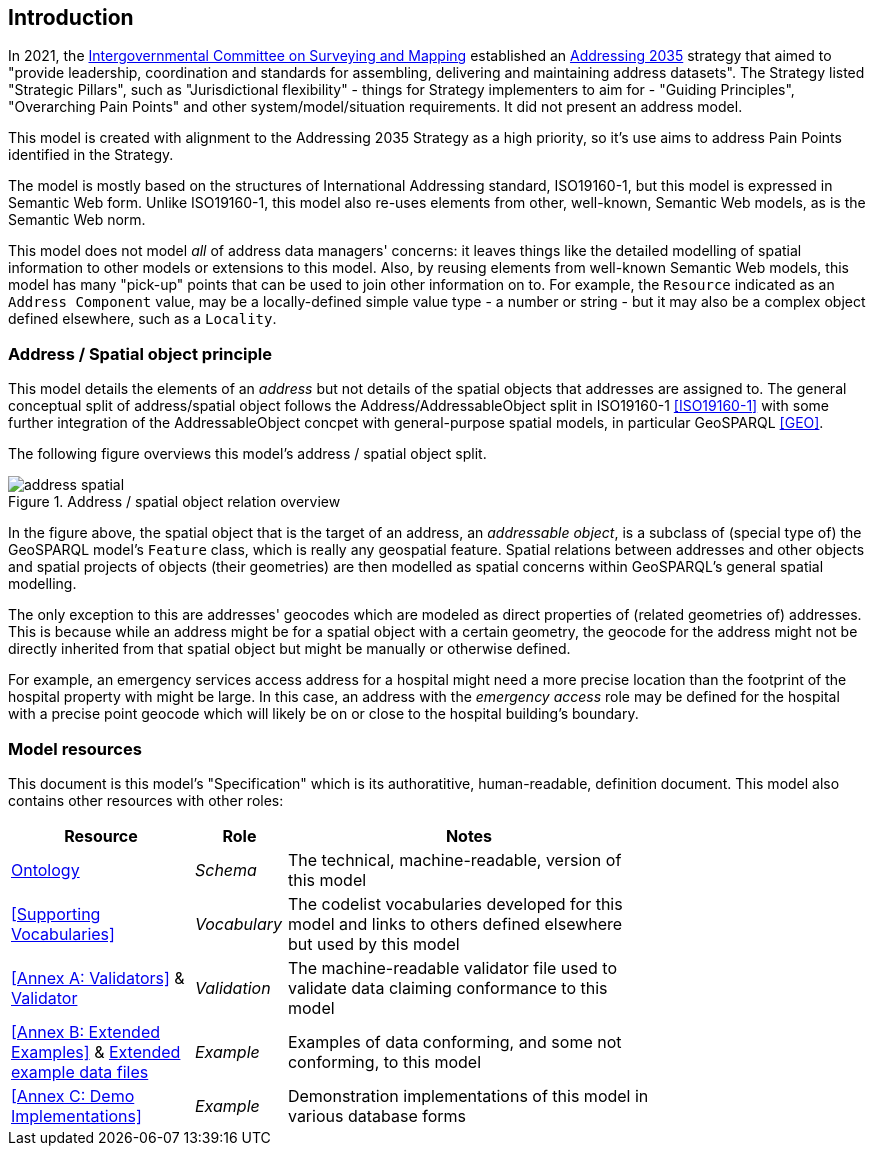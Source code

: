 == Introduction

In 2021, the https://www.icsm.gov.au/[Intergovernmental Committee on Surveying and Mapping] established an https://www.icsm.gov.au/publications/addressing-2035[Addressing 2035] strategy that aimed to "provide leadership, coordination and standards for assembling, delivering and maintaining address datasets". The Strategy listed "Strategic Pillars", such as "Jurisdictional
flexibility" - things for Strategy implementers to aim for - "Guiding Principles", "Overarching Pain Points" and other system/model/situation requirements. It did not present an address model.

This model is created with alignment to the Addressing 2035 Strategy as a high priority, so it's use aims to address Pain Points identified in the Strategy.

The model is mostly based on the structures of International Addressing standard, ISO19160-1, but this model is expressed in Semantic Web form. Unlike ISO19160-1, this model also re-uses elements from other, well-known, Semantic Web models, as is the Semantic Web norm.

This model does not model _all_ of address data managers' concerns: it leaves things like the detailed modelling of spatial information to other models or extensions to this model. Also, by reusing elements from well-known Semantic Web models, this model has many "pick-up" points that can be used to join other information on to. For example, the `Resource` indicated as an `Address Component` value, may be a locally-defined simple value type - a number or string - but it may also be a complex object defined elsewhere, such as a `Locality`.

=== Address / Spatial object principle

This model details the elements of an _address_ but not details of the spatial objects that addresses are assigned to. The general conceptual split of address/spatial object follows the Address/AddressableObject split in ISO19160-1 <<ISO19160-1>> with some further integration of the AddressableObject concpet with general-purpose spatial models, in particular GeoSPARQL <<GEO>>.

The following figure overviews this model's address / spatial object split.

[[fig-address-spatial]]
.Address / spatial object relation overview
image::img/address-spatial.png[]

In the figure above, the spatial object that is the target of an address, an _addressable object_, is a subclass of (special type of) the GeoSPARQL model's `Feature` class, which is really any geospatial feature. Spatial relations between addresses and other objects and spatial projects of objects (their geometries) are then modelled as spatial concerns within GeoSPARQL's general spatial modelling.

The only exception to this are addresses' geocodes which are modeled as direct properties of (related geometries of) addresses. This is because while an address might be for a spatial object with a certain geometry, the geocode for the address might not be directly inherited from that spatial object but might be manually or otherwise defined.

For example, an emergency services access address for a hospital might need a more precise location than the footprint of the hospital property with might be large. In this case, an address with the _emergency access_ role may be defined for the hospital with a precise point geocode which will likely be on or close to the hospital building's boundary.

=== Model resources

This document is this model's "Specification" which is its authoratitive, human-readable, definition document. This model also contains other resources with other roles:

[width="75%", cols="2,1,4"]
|===
| Resource | Role | Notes

| https://spatial-information-qld.github.io/address-model/model.ttl[Ontology] | _Schema_ | The technical, machine-readable, version of this model
| <<Supporting Vocabularies>> | _Vocabulary_ | The codelist vocabularies developed for this model and links to others  defined elsewhere but used by this model
| <<Annex A: Validators>> & https://github.com/Spatial-Information-QLD/address-model/blob/main/validator.ttl[Validator] | _Validation_ | The machine-readable validator file used to validate data claiming conformance to this model
| <<Annex B: Extended Examples>>
&
https://github.com/Spatial-Information-QLD/address-model/tree/main/extended-examples[Extended example data files] | _Example_ | Examples of data conforming, and some not conforming, to this model
| <<Annex C: Demo Implementations>> | _Example_ | Demonstration implementations of this model in various database forms
|===
